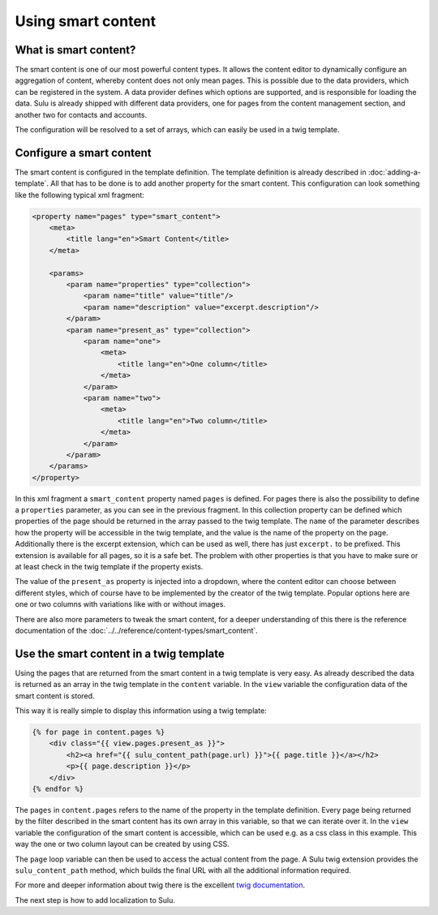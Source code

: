 Using smart content
===================

What is smart content?
----------------------

The smart content is one of our most powerful content types. It allows the
content editor to dynamically configure an aggregation of content, whereby
content does not only mean pages. This is possible due to the data providers,
which can be registered in the system. A data provider defines which options
are supported, and is responsible for loading the data. Sulu is already shipped
with different data providers, one for pages from the content management
section, and another two for contacts and accounts.

The configuration will be resolved to a set of arrays, which can easily be used
in a twig template.

Configure a smart content
-------------------------

The smart content is configured in the template definition. The template
definition is already described in :doc:`adding-a-template`. All that has to be
done is to add another property for the smart content. This configuration can
look something like the following typical xml fragment:

.. code-block:: xml

    <property name="pages" type="smart_content">
        <meta>
            <title lang="en">Smart Content</title>
        </meta>

        <params>
            <param name="properties" type="collection">
                <param name="title" value="title"/>
                <param name="description" value="excerpt.description"/>
            </param>
            <param name="present_as" type="collection">
                <param name="one">
                    <meta>
                        <title lang="en">One column</title>
                    </meta>
                </param>
                <param name="two">
                    <meta>
                        <title lang="en">Two column</title>
                    </meta>
                </param>
            </param>
        </params>
    </property>

In this xml fragment a ``smart_content`` property named ``pages`` is defined.
For pages there is also the possibility to define a ``properties`` parameter,
as you can see in the previous fragment. In this collection property can be
defined which properties of the page should be returned in the array passed to
the twig template. The ``name`` of the parameter describes how the property
will be accessible in the twig template, and the value is the name of the
property on the page. Additionally there is the excerpt extension, which can be
used as well, there has just ``excerpt.`` to be prefixed. This extension is
available for all pages, so it is a safe bet. The problem with other properties
is that you have to make sure or at least check in the twig template if the
property exists.

The value of the ``present_as`` property is injected into a dropdown, where the
content editor can choose between different styles, which of course have to be
implemented by the creator of the twig template. Popular options here are one
or two columns with variations like with or without images.

There are also more parameters to tweak the smart content, for a deeper
understanding of this there is the reference documentation of the
:doc:`../../reference/content-types/smart_content`.

Use the smart content in a twig template
----------------------------------------

Using the pages that are returned from the smart content in a twig template is
very easy. As already described the data is returned as an array in the twig
template in the ``content`` variable. In the ``view`` variable the
configuration data of the smart content is stored.

This way it is really simple to display this information using a twig template:

.. code-block:: jinja

    {% for page in content.pages %}
        <div class="{{ view.pages.present_as }}">
            <h2><a href="{{ sulu_content_path(page.url) }}">{{ page.title }}</a></h2>
            <p>{{ page.description }}</p>
        </div>
    {% endfor %}

The ``pages`` in ``content.pages`` refers to the name of the property in the
template definition. Every page being returned by the filter described in the
smart content has its own array in this variable, so that we can iterate over
it. In the ``view`` variable the configuration of the smart content is
accessible, which can be used e.g. as a css class in this example. This way the
one or two column layout can be created by using CSS.

The ``page`` loop variable can then be used to access the actual content from
the page. A Sulu twig extension provides the ``sulu_content_path`` method,
which builds the final URL with all the additional information required. 

For more and deeper information about twig there is the excellent `twig
documentation`_.

The next step is how to add localization to Sulu.

.. _`twig documentation`: http://twig.sensiolabs.org/documentation
